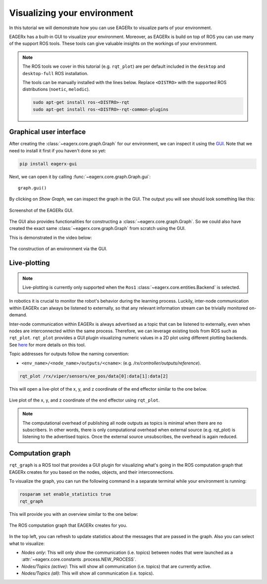 ****************************
Visualizing your environment
****************************
In this tutorial we will demonstrate how you can use EAGERx to visualize parts of your environment.

EAGERx has a built-in GUI to visualize your environment. Moreover, as EAGERx
is build on top of ROS you can use many of the support ROS tools. These tools can give valuable insights on the workings of
your environment.

.. note::
    The ROS tools we cover in this tutorial (e.g. ``rqt_plot``) are per default included in the ``desktop`` and
    ``desktop-full`` ROS installation.

    The tools can be manually installed with the lines below. Replace ``<DISTRO>`` with the supported ROS distributions
    (``noetic``, ``melodic``).

    .. code-block::

        sudo apt-get install ros-<DISTRO>-rqt
        sudo apt-get install ros-<DISTRO>-rqt-common-plugins

Graphical user interface
************************

After creating the :class:`~eagerx.core.graph.Graph` for our environment, we can inspect it using the `GUI <https://github
.com/eager-dev/eagerx_gui>`_. Note that we need to install it first if you haven't done so yet:

.. code-block:: console

   pip install eagerx-gui

Next, we can open it by calling :func:`~eagerx.core.graph.Graph.gui`:

::

  graph.gui()

By clicking on *Show Graph*, we can inspect the graph in the GUI.
The output you will see should look something like this:

.. figure:: /_static/img/example_gui.png
    :align: center
    :alt: alternate text
    :figclass: align-center

    Screenshot of the EAGERx GUI.

The GUI also provides functionalities for constructing a :class:`~eagerx.core.graph.Graph`.
So we could also have created the exact same :class:`~eagerx.core.graph.Graph` from scratch using the GUI.

This is demonstrated in the video below:

.. figure:: /_static/gif/gui.GIF
    :align: center
    :alt: alternate text
    :figclass: align-center

    The construction of an environment via the GUI.

Live-plotting
*************
.. note::
    Live-plotting is currently only supported when the ``Ros1`` :class:`~eagerx.core.entities.Backend` is selected.

In robotics it is crucial to monitor the robot's behavior during the learning process.
Luckily, inter-node communication within EAGERx can always be listened to externally,
so that any relevant information stream can be trivially monitored on-demand.

Inter-node communication within EAGERx is always advertised as a topic that can be listened to externally, even
when nodes are interconnected within the same process. Therefore, we can leverage existing tools from ROS such as ``rqt_plot``.
``rqt_plot`` provides a GUI plugin visualizing numeric values in a 2D plot using different plotting backends.
See `here <http://wiki.ros.org/rqt_plot>`_ for more details on this tool.

Topic addresses for outputs follow the naming convention:

- ``<env_name>/<node_name>/outputs/<cname>``: (e.g. `/rx/controller/outputs/reference`).

.. code-block::

    rqt_plot /rx/viper/sensors/ee_pos/data[0]:data[1]:data[2]

This will open a live-plot of the x, y, and z coordinate of the end effector similar to the one below.

.. figure:: /_static/gif/rqt_plot.GIF
    :align: center
    :alt: alternate text
    :figclass: align-center

    Live plot of the x, y, and z coordinate of the end effector using ``rqt_plot``.

.. note::
    The computational overhead of publishing all node outputs as topics is minimal when there are no
    subscribers. In other words, there is only computational overhead when external source (e.g. rqt_plot) is
    listening to the advertised topics. Once the external source unsubscribes, the overhead is again reduced.

Computation graph
*****************

``rqt_graph`` is a ROS tool that provides a GUI plugin for visualizing what's going in the ROS computation graph that EAGERx
creates for you based on the nodes, objects, and their interconnections.

To visualize the graph, you can run the following command in a separate terminal while your
environment is running:

.. code-block::

    rosparam set enable_statistics true
    rqt_graph

This will provide you with an overview similar to the one below:

.. figure:: /_static/img/rqt_graph.png
    :align: center
    :alt: alternate text
    :figclass: align-center

    The ROS computation graph that EAGERx creates for you.

In the top left, you can refresh to update statistics about the messages that are passed in the graph. Also you can select
what to visualize:

-   `Nodes only`: This will only show the communication (i.e. topics) between nodes that were launched as a :attr:`~eagerx.core.constants
    .process.NEW_PROCESS`.

-   `Nodes/Topics (active)`: This will show all communication (i.e. topics) that are currently active.

-   `Nodes/Topics (all)`: This will show all communication (i.e. topics).
